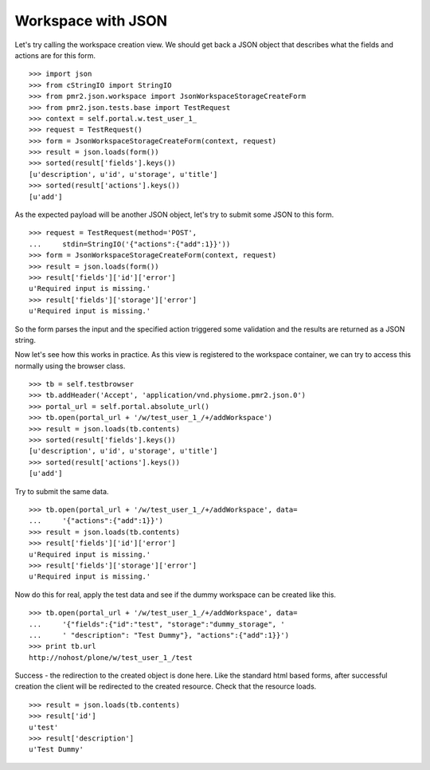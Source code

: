 Workspace with JSON
===================

Let's try calling the workspace creation view.  We should get back a 
JSON object that describes what the fields and actions are for this 
form.
::

    >>> import json
    >>> from cStringIO import StringIO
    >>> from pmr2.json.workspace import JsonWorkspaceStorageCreateForm
    >>> from pmr2.json.tests.base import TestRequest
    >>> context = self.portal.w.test_user_1_
    >>> request = TestRequest()
    >>> form = JsonWorkspaceStorageCreateForm(context, request)
    >>> result = json.loads(form())
    >>> sorted(result['fields'].keys())
    [u'description', u'id', u'storage', u'title']
    >>> sorted(result['actions'].keys())
    [u'add']

As the expected payload will be another JSON object, let's try to submit
some JSON to this form.
::

    >>> request = TestRequest(method='POST', 
    ...     stdin=StringIO('{"actions":{"add":1}}'))
    >>> form = JsonWorkspaceStorageCreateForm(context, request)
    >>> result = json.loads(form())
    >>> result['fields']['id']['error']
    u'Required input is missing.'
    >>> result['fields']['storage']['error']
    u'Required input is missing.'

So the form parses the input and the specified action triggered some
validation and the results are returned as a JSON string.

Now let's see how this works in practice.  As this view is registered to
the workspace container, we can try to access this normally using the
browser class.
::

    >>> tb = self.testbrowser
    >>> tb.addHeader('Accept', 'application/vnd.physiome.pmr2.json.0')
    >>> portal_url = self.portal.absolute_url()
    >>> tb.open(portal_url + '/w/test_user_1_/+/addWorkspace')
    >>> result = json.loads(tb.contents)
    >>> sorted(result['fields'].keys())
    [u'description', u'id', u'storage', u'title']
    >>> sorted(result['actions'].keys())
    [u'add']

Try to submit the same data.
::

    >>> tb.open(portal_url + '/w/test_user_1_/+/addWorkspace', data=
    ...     '{"actions":{"add":1}}')
    >>> result = json.loads(tb.contents)
    >>> result['fields']['id']['error']
    u'Required input is missing.'
    >>> result['fields']['storage']['error']
    u'Required input is missing.'

Now do this for real, apply the test data and see if the dummy workspace
can be created like this.
::

    >>> tb.open(portal_url + '/w/test_user_1_/+/addWorkspace', data=
    ...     '{"fields":{"id":"test", "storage":"dummy_storage", '
    ...     ' "description": "Test Dummy"}, "actions":{"add":1}}')
    >>> print tb.url
    http://nohost/plone/w/test_user_1_/test

Success - the redirection to the created object is done here.  Like the
standard html based forms, after successful creation the client will be
redirected to the created resource.  Check that the resource loads.
::

    >>> result = json.loads(tb.contents)
    >>> result['id']
    u'test'
    >>> result['description']
    u'Test Dummy'
